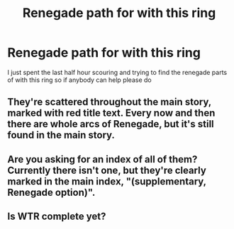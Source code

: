 #+TITLE: Renegade path for with this ring

* Renegade path for with this ring
:PROPERTIES:
:Author: qauato
:Score: 9
:DateUnix: 1600538909.0
:DateShort: 2020-Sep-19
:FlairText: DC
:END:
I just spent the last half hour scouring and trying to find the renegade parts of with this ring so if anybody can help please do


** They're scattered throughout the main story, marked with red title text. Every now and then there are whole arcs of Renegade, but it's still found in the main story.
:PROPERTIES:
:Author: adad64
:Score: 19
:DateUnix: 1600539467.0
:DateShort: 2020-Sep-19
:END:


** Are you asking for an index of all of them? Currently there isn't one, but they're clearly marked in the main index, "(supplementary, Renegade option)".
:PROPERTIES:
:Author: thrawnca
:Score: 5
:DateUnix: 1600826709.0
:DateShort: 2020-Sep-23
:END:


** Is WTR complete yet?
:PROPERTIES:
:Author: pleasedothenerdful
:Score: 2
:DateUnix: 1601499096.0
:DateShort: 2020-Oct-01
:END:

